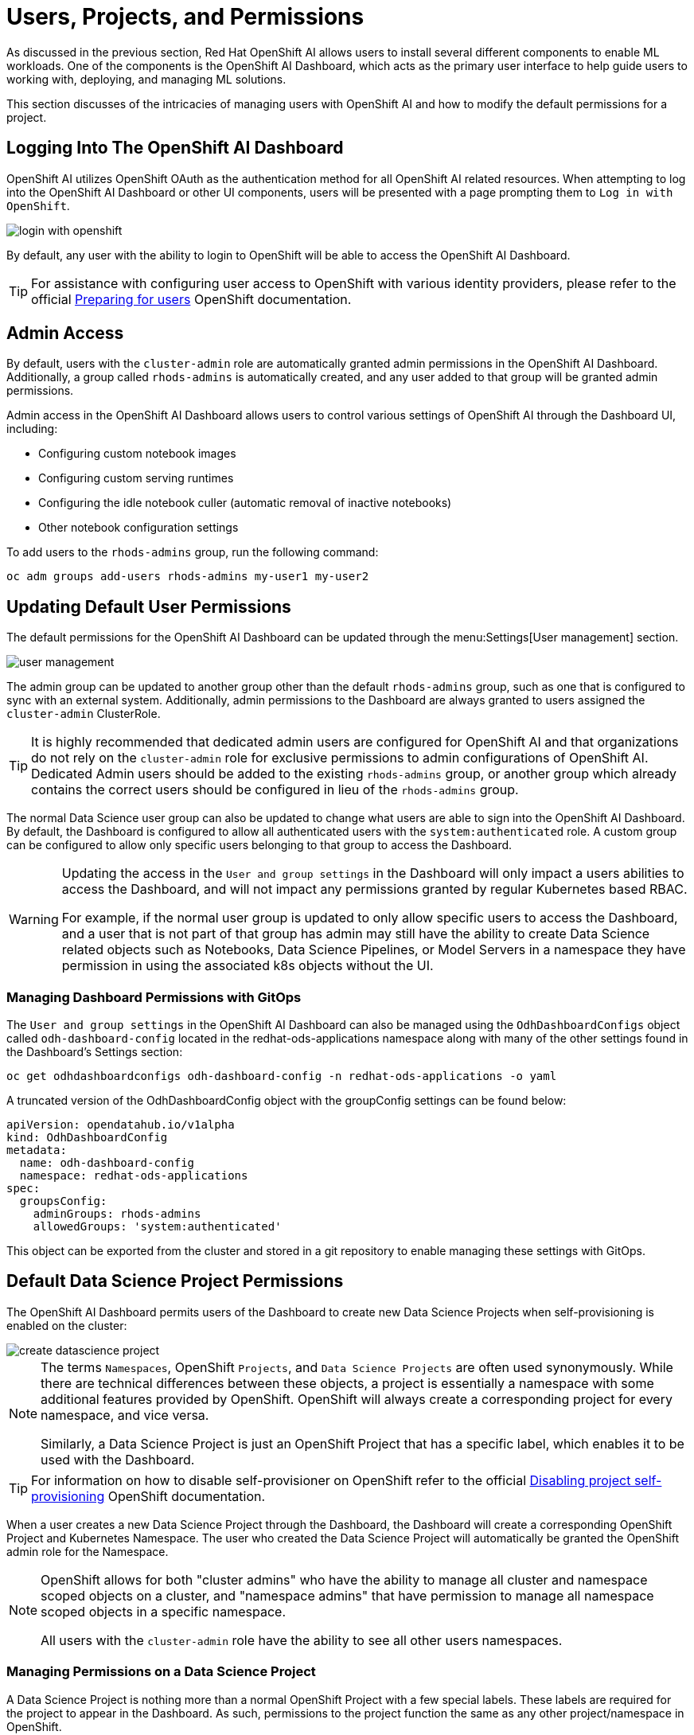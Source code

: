 = Users, Projects, and Permissions

As discussed in the previous section, Red Hat OpenShift AI allows users to install several different components to enable ML workloads.  One of the components is the OpenShift AI Dashboard, which acts as the primary user interface to help guide users to working with, deploying, and managing ML solutions.

This section discusses of the intricacies of managing users with OpenShift AI and how to modify the default permissions for a project.

== Logging Into The OpenShift AI Dashboard

OpenShift AI utilizes OpenShift OAuth as the authentication method for all OpenShift AI related resources.  When attempting to log into the OpenShift AI Dashboard or other UI components, users will be presented with a page prompting them to `Log in with OpenShift`.

image::login-with-openshift.png[]

By default, any user with the ability to login to OpenShift will be able to access the OpenShift AI Dashboard.

[TIP]
====

For assistance with configuring user access to OpenShift with various identity providers, please refer to the official https://docs.openshift.com/container-platform/4.13/post_installation_configuration/preparing-for-users.html[Preparing for users] OpenShift documentation.

====

== Admin Access

By default, users with the `cluster-admin` role are automatically granted admin permissions in the OpenShift AI Dashboard.  Additionally, a group called `rhods-admins` is automatically created, and any user added to that group will be granted admin permissions.

Admin access in the OpenShift AI Dashboard allows users to control various settings of OpenShift AI through the Dashboard UI, including:

- Configuring custom notebook images
- Configuring custom serving runtimes
- Configuring the idle notebook culler (automatic removal of inactive notebooks)
- Other notebook configuration settings

To add users to the `rhods-admins` group, run the following command:

```sh
oc adm groups add-users rhods-admins my-user1 my-user2
```

== Updating Default User Permissions

The default permissions for the OpenShift AI Dashboard can be updated through the menu:Settings[User management] section.

image::user-management.png[]

The admin group can be updated to another group other than the default `rhods-admins` group, such as one that is configured to sync with an external system.  Additionally, admin permissions to the Dashboard are always granted to users assigned the `cluster-admin` ClusterRole.

[TIP]
====

It is highly recommended that dedicated admin users are configured for OpenShift AI and that organizations do not rely on the `cluster-admin` role for exclusive permissions to admin configurations of OpenShift AI.  Dedicated Admin users should be added to the existing `rhods-admins` group, or another group which already contains the correct users should be configured in lieu of the `rhods-admins` group.

====

The normal Data Science user group can also be updated to change what users are able to sign into the OpenShift AI Dashboard.  By default, the Dashboard is configured to allow all authenticated users with the `system:authenticated` role.  A custom group can be configured to allow only specific users belonging to that group to access the Dashboard.

[WARNING]
====

Updating the access in the `User and group settings` in the Dashboard will only impact a users abilities to access the Dashboard, and will not impact any permissions granted by regular Kubernetes based RBAC.

For example, if the normal user group is updated to only allow specific users to access the Dashboard, and a user that is not part of that group has admin may still have the ability to create Data Science related objects such as Notebooks, Data Science Pipelines, or Model Servers in a namespace they have permission in using the associated k8s objects without the UI.

====

=== Managing Dashboard Permissions with GitOps

The `User and group settings` in the OpenShift AI Dashboard can also be managed using the `OdhDashboardConfigs` object called `odh-dashboard-config` located in the redhat-ods-applications namespace along with many of the other settings found in the Dashboard's Settings section:

```sh
oc get odhdashboardconfigs odh-dashboard-config -n redhat-ods-applications -o yaml
```

A truncated version of the OdhDashboardConfig object with the groupConfig settings can be found below:

```yaml
apiVersion: opendatahub.io/v1alpha
kind: OdhDashboardConfig
metadata:
  name: odh-dashboard-config
  namespace: redhat-ods-applications
spec:
  groupsConfig:
    adminGroups: rhods-admins
    allowedGroups: 'system:authenticated'
```

This object can be exported from the cluster and stored in a git repository to enable managing these settings with GitOps.

== Default Data Science Project Permissions

The OpenShift AI Dashboard permits users of the Dashboard to create new Data Science Projects when self-provisioning is enabled on the cluster:

image::create-datascience-project.png[]

[NOTE]
====

The terms `Namespaces`, OpenShift `Projects`, and `Data Science Projects` are often used synonymously.  While there are technical differences between these objects, a project is essentially a namespace with some additional features provided by OpenShift.  OpenShift will always create a corresponding project for every namespace, and vice versa.  

Similarly, a Data Science Project is just an OpenShift Project that has a specific label, which enables it to be used with the Dashboard.

====

[TIP]
====

For information on how to disable self-provisioner on OpenShift refer to the official https://docs.openshift.com/container-platform/4.13/applications/projects/configuring-project-creation.html#disabling-project-self-provisioning_configuring-project-creation[Disabling project self-provisioning] OpenShift documentation.

====

When a user creates a new Data Science Project through the Dashboard, the Dashboard will create a corresponding OpenShift Project and Kubernetes Namespace.  The user who created the Data Science Project will automatically be granted the OpenShift admin role for the Namespace.

[NOTE]
====

OpenShift allows for both "cluster admins" who have the ability to manage all cluster and namespace scoped objects on a cluster, and "namespace admins" that have permission to manage all namespace scoped objects in a specific namespace.

All users with the `cluster-admin` role have the ability to see all other users namespaces.

====

=== Managing Permissions on a Data Science Project

A Data Science Project is nothing more than a normal OpenShift Project with a few special labels.  These labels are required for the project to appear in the Dashboard.  As such, permissions to the project function the same as any other project/namespace in OpenShift.

Users and Groups permissions to a project are managed using Kubernetes Role Based Access Control (RBAC).  The Dashboard provides a user interface to easily assign additional users or groups permissions to a project.

An admin user on the project can add additional users or groups to a project by navigating to a specific project under the Data Science Projects menu, and selecting the Permissions tab.

image::datascience-project-permissions.png[]

From the permissions tab, project admin users are able to add additional users or groups and grant them the `edit` or `admin` role on the project.

[NOTE]
====

The Dashboard Permissions user interface only displays users and groups that were granted permissions directly through the Dashboard.  Any users or groups that have been granted permission to the Project by any traditional OpenShift role management such as creating RoleBindings on the project or who are granted higher level cluster permissions will not be displayed in the user interface.

====

=== Manually Creating Data Science Projects

When self-provisioner is disabled on a cluster, a cluster administrator will be required to manually create Data Science Projects for users.

As mentioned previously, a Data Science Project is a normal OpenShift project/namespace with a few special labels that allow to be managed by the RHOAI Dashboard, allowing it to be managed using any existing processes or tools your organization already utilizes to manage namespaces.

To manually create a Data Science Project from the cli, you can run the following commands to create a namespace and apply the necessary labels:

```sh
oc create namespace myproject
oc label namespace myproject opendatahub.io/dashboard='true' modelmesh-enabled='true' 
```

Alternatively, the following YAML object can be used to create the Data Science Project:

```yaml
kind: Namespace
apiVersion: v1
metadata:
  name: myproject
  labels:
    modelmesh-enabled: 'true'
    opendatahub.io/dashboard: 'true'
```

Once the Data Science Project has been created, access to the project will need to be configured for the necessary user or group using either the cli, or a namespace RoleBinding.  Refer to the OpenShift documentation for https://docs.openshift.com/container-platform/4.13/authentication/using-rbac.html#adding-roles_using-rbac[Adding roles to users] for additional instructions.

== Exercise

Create a new Data Science Project and add a group with `edit` permissions.

1. Create a Data Science Project called `group-demo`.
2. Navigate to the OpenShift Web Console, and create a Group called `my-team`.
3. Add user1 and user2 to the Group `my-team`.
4. Back in the OpenShift AI Dashboard, grant the team `my-team` the `edit` role on the project `group-demo`.
